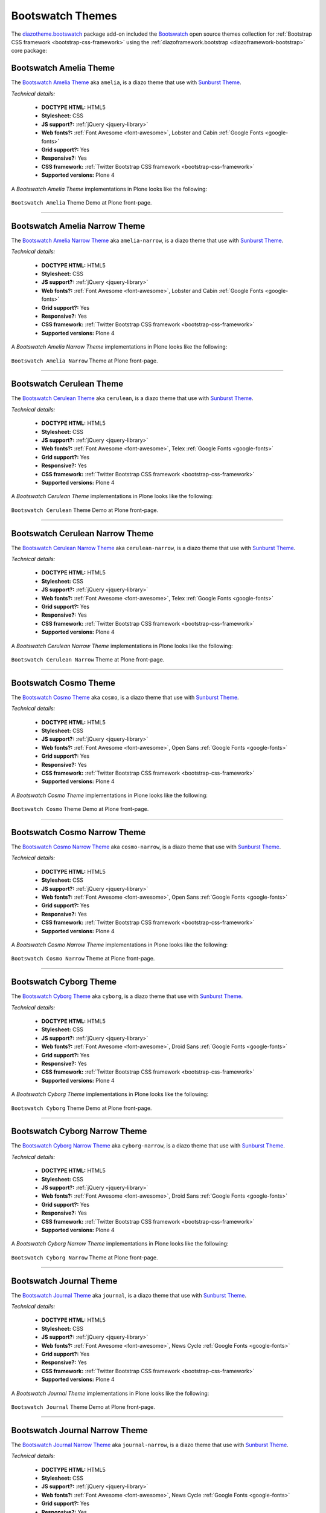 .. _diazotheme-bootswatch:

Bootswatch Themes
`````````````````

..
  diazotheme.bootswatch
  `````````````````````

The `diazotheme.bootswatch`_ package add-on included the `Bootswatch`_ open source 
themes collection for :ref:`Bootstrap CSS framework <bootstrap-css-framework>` using
the :ref:`diazoframework.bootstrap <diazoframework-bootstrap>` core package:


Bootswatch Amelia Theme
~~~~~~~~~~~~~~~~~~~~~~~

The `Bootswatch Amelia Theme`_ aka ``amelia``, is a diazo theme that use with 
`Sunburst Theme`_. 

*Technical details:*

  - **DOCTYPE HTML:** HTML5
  - **Stylesheet:** CSS
  - **JS support?:** :ref:`jQuery <jquery-library>`
  - **Web fonts?:** :ref:`Font Awesome <font-awesome>`, Lobster and Cabin :ref:`Google Fonts <google-fonts>`
  - **Grid support?:** Yes
  - **Responsive?:** Yes
  - **CSS framework:** :ref:`Twitter Bootstrap CSS framework <bootstrap-css-framework>`
  - **Supported versions:** Plone 4

A *Bootswatch Amelia Theme* implementations in Plone looks like the following:

.. figure:: ../../../_static/diazotheme_bootswatch_amelia.png
  :align: center
  :width: 55%
  :alt: Bootswatch Amelia Theme

  ``Bootswatch Amelia`` Theme Demo at Plone front-page.

----

Bootswatch Amelia Narrow Theme
~~~~~~~~~~~~~~~~~~~~~~~~~~~~~~

The `Bootswatch Amelia Narrow Theme`_ aka ``amelia-narrow``, is a diazo theme that use with 
`Sunburst Theme`_. 

*Technical details:*

  - **DOCTYPE HTML:** HTML5
  - **Stylesheet:** CSS
  - **JS support?:** :ref:`jQuery <jquery-library>`
  - **Web fonts?:** :ref:`Font Awesome <font-awesome>`, Lobster and Cabin :ref:`Google Fonts <google-fonts>`
  - **Grid support?:** Yes
  - **Responsive?:** Yes
  - **CSS framework:** :ref:`Twitter Bootstrap CSS framework <bootstrap-css-framework>`
  - **Supported versions:** Plone 4

A *Bootswatch Amelia Narrow Theme* implementations in Plone looks like the following:

.. figure:: ../../../_static/diazotheme_bootswatch_amelia_narrow.png
  :align: center
  :width: 55%
  :alt: Bootswatch Amelia Narrow Theme

  ``Bootswatch Amelia Narrow`` Theme at Plone front-page.

----

Bootswatch Cerulean Theme
~~~~~~~~~~~~~~~~~~~~~~~~~

The `Bootswatch Cerulean Theme`_ aka ``cerulean``, is a diazo theme that use with 
`Sunburst Theme`_. 

*Technical details:*

  - **DOCTYPE HTML:** HTML5
  - **Stylesheet:** CSS
  - **JS support?:** :ref:`jQuery <jquery-library>`
  - **Web fonts?:** :ref:`Font Awesome <font-awesome>`, Telex :ref:`Google Fonts <google-fonts>`
  - **Grid support?:** Yes
  - **Responsive?:** Yes
  - **CSS framework:** :ref:`Twitter Bootstrap CSS framework <bootstrap-css-framework>`
  - **Supported versions:** Plone 4

A *Bootswatch Cerulean Theme* implementations in Plone looks like the following:

.. figure:: ../../../_static/diazotheme_bootswatch_cerulean.png
  :align: center
  :width: 55%
  :alt: Bootswatch Cerulean Theme

  ``Bootswatch Cerulean`` Theme Demo at Plone front-page.

----

Bootswatch Cerulean Narrow Theme
~~~~~~~~~~~~~~~~~~~~~~~~~~~~~~~~

The `Bootswatch Cerulean Narrow Theme`_ aka ``cerulean-narrow``, is a diazo theme that use with 
`Sunburst Theme`_. 

*Technical details:*

  - **DOCTYPE HTML:** HTML5
  - **Stylesheet:** CSS
  - **JS support?:** :ref:`jQuery <jquery-library>`
  - **Web fonts?:** :ref:`Font Awesome <font-awesome>`, Telex :ref:`Google Fonts <google-fonts>`
  - **Grid support?:** Yes
  - **Responsive?:** Yes
  - **CSS framework:** :ref:`Twitter Bootstrap CSS framework <bootstrap-css-framework>`
  - **Supported versions:** Plone 4

A *Bootswatch Cerulean Narrow Theme* implementations in Plone looks like the following:

.. figure:: ../../../_static/diazotheme_bootswatch_cerulean_narrow.png
  :align: center
  :width: 55%
  :alt: Bootswatch Cerulean Narrow Theme

  ``Bootswatch Cerulean Narrow`` Theme at Plone front-page.

----

Bootswatch Cosmo Theme
~~~~~~~~~~~~~~~~~~~~~~

The `Bootswatch Cosmo Theme`_ aka ``cosmo``, is a diazo theme that use with 
`Sunburst Theme`_. 

*Technical details:*

  - **DOCTYPE HTML:** HTML5
  - **Stylesheet:** CSS
  - **JS support?:** :ref:`jQuery <jquery-library>`
  - **Web fonts?:** :ref:`Font Awesome <font-awesome>`, Open Sans :ref:`Google Fonts <google-fonts>`
  - **Grid support?:** Yes
  - **Responsive?:** Yes
  - **CSS framework:** :ref:`Twitter Bootstrap CSS framework <bootstrap-css-framework>`
  - **Supported versions:** Plone 4

A *Bootswatch Cosmo Theme* implementations in Plone looks like the following:

.. figure:: ../../../_static/diazotheme_bootswatch_cosmo.png
  :align: center
  :width: 55%
  :alt: Bootswatch Cosmo Theme

  ``Bootswatch Cosmo`` Theme Demo at Plone front-page.

----

Bootswatch Cosmo Narrow Theme
~~~~~~~~~~~~~~~~~~~~~~~~~~~~~

The `Bootswatch Cosmo Narrow Theme`_ aka ``cosmo-narrow``, is a diazo theme that use with 
`Sunburst Theme`_. 

*Technical details:*

  - **DOCTYPE HTML:** HTML5
  - **Stylesheet:** CSS
  - **JS support?:** :ref:`jQuery <jquery-library>`
  - **Web fonts?:** :ref:`Font Awesome <font-awesome>`, Open Sans :ref:`Google Fonts <google-fonts>`
  - **Grid support?:** Yes
  - **Responsive?:** Yes
  - **CSS framework:** :ref:`Twitter Bootstrap CSS framework <bootstrap-css-framework>`
  - **Supported versions:** Plone 4

A *Bootswatch Cosmo Narrow Theme* implementations in Plone looks like the following:

.. figure:: ../../../_static/diazotheme_bootswatch_cosmo_narrow.png
  :align: center
  :width: 55%
  :alt: Bootswatch Cosmo Narrow Theme

  ``Bootswatch Cosmo Narrow`` Theme at Plone front-page.

----

Bootswatch Cyborg Theme
~~~~~~~~~~~~~~~~~~~~~~~

The `Bootswatch Cyborg Theme`_ aka ``cyborg``, is a diazo theme that use with 
`Sunburst Theme`_. 

*Technical details:*

  - **DOCTYPE HTML:** HTML5
  - **Stylesheet:** CSS
  - **JS support?:** :ref:`jQuery <jquery-library>`
  - **Web fonts?:** :ref:`Font Awesome <font-awesome>`, Droid Sans :ref:`Google Fonts <google-fonts>`
  - **Grid support?:** Yes
  - **Responsive?:** Yes
  - **CSS framework:** :ref:`Twitter Bootstrap CSS framework <bootstrap-css-framework>`
  - **Supported versions:** Plone 4

A *Bootswatch Cyborg Theme* implementations in Plone looks like the following:

.. figure:: ../../../_static/diazotheme_bootswatch_cyborg.png
  :align: center
  :width: 55%
  :alt: Bootswatch Cyborg Theme

  ``Bootswatch Cyborg`` Theme Demo at Plone front-page.

----

Bootswatch Cyborg Narrow Theme
~~~~~~~~~~~~~~~~~~~~~~~~~~~~~~

The `Bootswatch Cyborg Narrow Theme`_ aka ``cyborg-narrow``, is a diazo theme that use with 
`Sunburst Theme`_. 

*Technical details:*

  - **DOCTYPE HTML:** HTML5
  - **Stylesheet:** CSS
  - **JS support?:** :ref:`jQuery <jquery-library>`
  - **Web fonts?:** :ref:`Font Awesome <font-awesome>`, Droid Sans :ref:`Google Fonts <google-fonts>`
  - **Grid support?:** Yes
  - **Responsive?:** Yes
  - **CSS framework:** :ref:`Twitter Bootstrap CSS framework <bootstrap-css-framework>`
  - **Supported versions:** Plone 4

A *Bootswatch Cyborg Narrow Theme* implementations in Plone looks like the following:

.. figure:: ../../../_static/diazotheme_bootswatch_cyborg_narrow.png
  :align: center
  :width: 55%
  :alt: Bootswatch Cyborg Narrow Theme

  ``Bootswatch Cyborg Narrow`` Theme at Plone front-page.

----

Bootswatch Journal Theme
~~~~~~~~~~~~~~~~~~~~~~~~

The `Bootswatch Journal Theme`_ aka ``journal``, is a diazo theme that use with 
`Sunburst Theme`_. 

*Technical details:*

  - **DOCTYPE HTML:** HTML5
  - **Stylesheet:** CSS
  - **JS support?:** :ref:`jQuery <jquery-library>`
  - **Web fonts?:** :ref:`Font Awesome <font-awesome>`, News Cycle :ref:`Google Fonts <google-fonts>`
  - **Grid support?:** Yes
  - **Responsive?:** Yes
  - **CSS framework:** :ref:`Twitter Bootstrap CSS framework <bootstrap-css-framework>`
  - **Supported versions:** Plone 4

A *Bootswatch Journal Theme* implementations in Plone looks like the following:

.. figure:: ../../../_static/diazotheme_bootswatch_journal.png
  :align: center
  :width: 55%
  :alt: Bootswatch Journal Theme

  ``Bootswatch Journal`` Theme Demo at Plone front-page.

----

Bootswatch Journal Narrow Theme
~~~~~~~~~~~~~~~~~~~~~~~~~~~~~~~

The `Bootswatch Journal Narrow Theme`_ aka ``journal-narrow``, is a diazo theme that use with 
`Sunburst Theme`_. 

*Technical details:*

  - **DOCTYPE HTML:** HTML5
  - **Stylesheet:** CSS
  - **JS support?:** :ref:`jQuery <jquery-library>`
  - **Web fonts?:** :ref:`Font Awesome <font-awesome>`, News Cycle :ref:`Google Fonts <google-fonts>`
  - **Grid support?:** Yes
  - **Responsive?:** Yes
  - **CSS framework:** :ref:`Twitter Bootstrap CSS framework <bootstrap-css-framework>`
  - **Supported versions:** Plone 4

A *Bootswatch Journal Narrow Theme* implementations in Plone looks like the following:

.. figure:: ../../../_static/diazotheme_bootswatch_journal_narrow.png
  :align: center
  :width: 55%
  :alt: Bootswatch Journal Narrow Theme

  ``Bootswatch Journal Narrow`` Theme at Plone front-page.

----

Bootswatch Readable Theme
~~~~~~~~~~~~~~~~~~~~~~~~~

The `Bootswatch Readable Theme`_ aka ``readable-narrow``, is a diazo theme that use with 
`Sunburst Theme`_. 

*Technical details:*

  - **DOCTYPE HTML:** HTML5
  - **Stylesheet:** CSS
  - **JS support?:** :ref:`jQuery <jquery-library>`
  - **Web fonts?:** :ref:`Font Awesome <font-awesome>`, Lora :ref:`Google Fonts <google-fonts>`
  - **Grid support?:** Yes
  - **Responsive?:** Yes
  - **CSS framework:** :ref:`Twitter Bootstrap CSS framework <bootstrap-css-framework>`
  - **Supported versions:** Plone 4

A *Bootswatch Readable Theme* implementations in Plone looks like the following:

.. figure:: ../../../_static/diazotheme_bootswatch_readable.png
  :align: center
  :width: 55%
  :alt: Bootswatch Readable Theme

  ``Bootswatch Readable`` Theme Demo at Plone front-page.

----

Bootswatch Readable Narrow Theme
~~~~~~~~~~~~~~~~~~~~~~~~~~~~~~~~

The `Bootswatch Readable Narrow Theme`_ aka ``readable-narrow``, is a diazo theme that use with 
`Sunburst Theme`_. 

*Technical details:*

  - **DOCTYPE HTML:** HTML5
  - **Stylesheet:** CSS
  - **JS support?:** :ref:`jQuery <jquery-library>`
  - **Web fonts?:** :ref:`Font Awesome <font-awesome>`, Lora :ref:`Google Fonts <google-fonts>`
  - **Grid support?:** Yes
  - **Responsive?:** Yes
  - **CSS framework:** :ref:`Twitter Bootstrap CSS framework <bootstrap-css-framework>`
  - **Supported versions:** Plone 4

A *Bootswatch Readable Narrow Theme* implementations in Plone looks like the following:

.. figure:: ../../../_static/diazotheme_bootswatch_readable_narrow.png
  :align: center
  :width: 55%
  :alt: Bootswatch Readable Narrow Theme

  ``Bootswatch Readable Narrow`` Theme at Plone front-page.

----

Bootswatch Simplex Theme
~~~~~~~~~~~~~~~~~~~~~~~~

The `Bootswatch Simplex Theme`_ aka ``simplex``, is a diazo theme that use with 
`Sunburst Theme`_. 

*Technical details:*

  - **DOCTYPE HTML:** HTML5
  - **Stylesheet:** CSS
  - **JS support?:** :ref:`jQuery <jquery-library>`
  - **Web fonts?:** :ref:`Font Awesome <font-awesome>`, Josefin Sans :ref:`Google Fonts <google-fonts>`
  - **Grid support?:** Yes
  - **Responsive?:** Yes
  - **CSS framework:** :ref:`Twitter Bootstrap CSS framework <bootstrap-css-framework>`
  - **Supported versions:** Plone 4

A *Bootswatch Simplex Theme* implementations in Plone looks like the following:

.. figure:: ../../../_static/diazotheme_bootswatch_simplex.png
  :align: center
  :width: 55%
  :alt: Bootswatch Simplex Theme

  ``Bootswatch Simplex`` Theme Demo at Plone front-page.

----

Bootswatch Simplex Narrow Theme
~~~~~~~~~~~~~~~~~~~~~~~~~~~~~~~

The `Bootswatch Simplex Narrow Theme`_ aka ``simplex-narrow``, is a diazo theme that use with 
`Sunburst Theme`_. 

*Technical details:*

  - **DOCTYPE HTML:** HTML5
  - **Stylesheet:** CSS
  - **JS support?:** :ref:`jQuery <jquery-library>`
  - **Web fonts?:** :ref:`Font Awesome <font-awesome>`, Josefin Sans :ref:`Google Fonts <google-fonts>`
  - **Grid support?:** Yes
  - **Responsive?:** Yes
  - **CSS framework:** :ref:`Twitter Bootstrap CSS framework <bootstrap-css-framework>`
  - **Supported versions:** Plone 4

A *Bootswatch Simplex Narrow Theme* implementations in Plone looks like the following:

.. figure:: ../../../_static/diazotheme_bootswatch_simplex_narrow.png
  :align: center
  :width: 55%
  :alt: Bootswatch Simplex Narrow Theme

  ``Bootswatch Simplex Narrow`` Theme at Plone front-page.

----

Bootswatch Slate Theme
~~~~~~~~~~~~~~~~~~~~~~

The `Bootswatch Slate Theme`_ aka ``slate``, is a diazo theme that use with 
`Sunburst Theme`_. 

*Technical details:*

  - **DOCTYPE HTML:** HTML5
  - **Stylesheet:** CSS
  - **JS support?:** :ref:`jQuery <jquery-library>`
  - **Web fonts?:** :ref:`Font Awesome <font-awesome>`
  - **Grid support?:** Yes
  - **Responsive?:** Yes
  - **CSS framework:** :ref:`Twitter Bootstrap CSS framework <bootstrap-css-framework>`
  - **Supported versions:** Plone 4

A *Bootswatch Slate Theme* implementations in Plone looks like the following:

.. figure:: ../../../_static/diazotheme_bootswatch_slate.png
  :align: center
  :width: 55%
  :alt: Bootswatch Slate Theme

  ``Bootswatch Slate`` Theme Demo at Plone front-page.

----

Bootswatch Slate Narrow Theme
~~~~~~~~~~~~~~~~~~~~~~~~~~~~~

The `Bootswatch Slate Narrow Theme`_ aka ``slate-narrow``, is a diazo theme that use with 
`Sunburst Theme`_. 

*Technical details:*

  - **DOCTYPE HTML:** HTML5
  - **Stylesheet:** CSS
  - **JS support?:** :ref:`jQuery <jquery-library>`
  - **Web fonts?:** :ref:`Font Awesome <font-awesome>`
  - **Grid support?:** Yes
  - **Responsive?:** Yes
  - **CSS framework:** :ref:`Twitter Bootstrap CSS framework <bootstrap-css-framework>`
  - **Supported versions:** Plone 4

A *Bootswatch Slate Narrow Theme* implementations in Plone looks like the following:

.. figure:: ../../../_static/diazotheme_bootswatch_slate_narrow.png
  :align: center
  :width: 55%
  :alt: Bootswatch Slate Narrow Theme

  ``Bootswatch Slate Narrow`` Theme at Plone front-page.

----

Bootswatch Spacelab Theme
~~~~~~~~~~~~~~~~~~~~~~~~~

The `Bootswatch Spacelab Theme`_ aka ``spacelab``, is a diazo theme that use with 
`Sunburst Theme`_. 

*Technical details:*

  - **DOCTYPE HTML:** HTML5
  - **Stylesheet:** CSS
  - **JS support?:** :ref:`jQuery <jquery-library>`
  - **Web fonts?:** :ref:`Font Awesome <font-awesome>`, Open Sans :ref:`Google Fonts <google-fonts>`
  - **Grid support?:** Yes
  - **Responsive?:** Yes
  - **CSS framework:** :ref:`Twitter Bootstrap CSS framework <bootstrap-css-framework>`
  - **Supported versions:** Plone 4

A *Bootswatch Spacelab Theme* implementations in Plone looks like the following:

.. figure:: ../../../_static/diazotheme_bootswatch_spacelab.png
  :align: center
  :width: 55%
  :alt: Bootswatch Spacelab Theme

  ``Bootswatch Spacelab`` Theme Demo at Plone front-page.

----

Bootswatch Spacelab Narrow Theme
~~~~~~~~~~~~~~~~~~~~~~~~~~~~~~~~

The `Bootswatch Spacelab Narrow Theme`_ aka ``spacelab-narrow``, is a diazo theme that use with 
`Sunburst Theme`_. 

*Technical details:*

  - **DOCTYPE HTML:** HTML5
  - **Stylesheet:** CSS
  - **JS support?:** :ref:`jQuery <jquery-library>`
  - **Web fonts?:** :ref:`Font Awesome <font-awesome>`, Open Sans :ref:`Google Fonts <google-fonts>`
  - **Grid support?:** Yes
  - **Responsive?:** Yes
  - **CSS framework:** :ref:`Twitter Bootstrap CSS framework <bootstrap-css-framework>`
  - **Supported versions:** Plone 4

A *Bootswatch Spacelab Narrow Theme* implementations in Plone looks like the following:

.. figure:: ../../../_static/diazotheme_bootswatch_spacelab_narrow.png
  :align: center
  :width: 55%
  :alt: Bootswatch Spacelab Narrow Theme

  ``Bootswatch Spacelab Narrow`` Theme at Plone front-page.

----

Bootswatch Spruce Theme
~~~~~~~~~~~~~~~~~~~~~~~

The `Bootswatch Spruce Theme`_ aka ``spruce``, is a diazo theme that use with 
`Sunburst Theme`_. 

*Technical details:*

  - **DOCTYPE HTML:** HTML5
  - **Stylesheet:** CSS
  - **JS support?:** :ref:`jQuery <jquery-library>`
  - **Web fonts?:** :ref:`Font Awesome <font-awesome>`, Crete Round :ref:`Google Fonts <google-fonts>`
  - **Grid support?:** Yes
  - **Responsive?:** Yes
  - **CSS framework:** :ref:`Twitter Bootstrap CSS framework <bootstrap-css-framework>`
  - **Supported versions:** Plone 4

A *Bootswatch Spruce Theme* implementations in Plone looks like the following:

.. figure:: ../../../_static/diazotheme_bootswatch_spruce.png
  :align: center
  :width: 55%
  :alt: Bootswatch Spruce Theme

  ``Bootswatch Spruce`` Theme Demo at Plone front-page.

----

Bootswatch Spruce Narrow Theme
~~~~~~~~~~~~~~~~~~~~~~~~~~~~~~

The `Bootswatch Spruce Narrow Theme`_ aka ``spruce-narrow``, is a diazo theme that use with 
`Sunburst Theme`_. 

*Technical details:*

  - **DOCTYPE HTML:** HTML5
  - **Stylesheet:** CSS
  - **JS support?:** :ref:`jQuery <jquery-library>`, Crete Round :ref:`Google Fonts <google-fonts>`
  - **Web fonts?:** :ref:`Font Awesome <font-awesome>`
  - **Grid support?:** Yes
  - **Responsive?:** Yes
  - **CSS framework:** :ref:`Twitter Bootstrap CSS framework <bootstrap-css-framework>`
  - **Supported versions:** Plone 4

A *Bootswatch Spruce Narrow Theme* implementations in Plone looks like the following:

.. figure:: ../../../_static/diazotheme_bootswatch_spruce_narrow.png
  :align: center
  :width: 55%
  :alt: Bootswatch Spruce Narrow Theme

  ``Bootswatch Spruce Narrow`` Theme at Plone front-page.

----

Bootswatch Superhero Theme
~~~~~~~~~~~~~~~~~~~~~~~~~~

The `Bootswatch Superhero Theme`_ aka ``superhero``, is a diazo theme that use with 
`Sunburst Theme`_. 

*Technical details:*

  - **DOCTYPE HTML:** HTML5
  - **Stylesheet:** CSS
  - **JS support?:** :ref:`jQuery <jquery-library>`
  - **Web fonts?:** :ref:`Font Awesome <font-awesome>`, Oswald or Noticia Text :ref:`Google Fonts <google-fonts>`
  - **Grid support?:** Yes
  - **Responsive?:** Yes
  - **CSS framework:** :ref:`Twitter Bootstrap CSS framework <bootstrap-css-framework>`
  - **Supported versions:** Plone 4

A *Bootswatch Superhero Theme* implementations in Plone looks like the following:

.. figure:: ../../../_static/diazotheme_bootswatch_superhero.png
  :align: center
  :width: 55%
  :alt: Bootswatch Superhero Theme

  ``Bootswatch Superhero`` Theme Demo at Plone front-page.

----

Bootswatch Superhero Narrow Theme
~~~~~~~~~~~~~~~~~~~~~~~~~~~~~~~~~

The `Bootswatch Superhero Narrow Theme`_ aka ``superhero-narrow``, is a diazo theme 
that use with `Sunburst Theme`_. 

*Technical details:*

  - **DOCTYPE HTML:** HTML5
  - **Stylesheet:** CSS
  - **JS support?:** :ref:`jQuery <jquery-library>`
  - **Web fonts?:** :ref:`Font Awesome <font-awesome>`, Oswald or Noticia Text :ref:`Google Fonts <google-fonts>`
  - **Grid support?:** Yes
  - **Responsive?:** Yes
  - **CSS framework:** :ref:`Twitter Bootstrap CSS framework <bootstrap-css-framework>`
  - **Supported versions:** Plone 4

A *Bootswatch Superhero Narrow Theme* implementations in Plone looks like the following:

.. figure:: ../../../_static/diazotheme_bootswatch_superhero_narrow.png
  :align: center
  :width: 55%
  :alt: Bootswatch Superhero Narrow Theme

  ``Bootswatch Superhero Narrow`` Theme at Plone front-page.

----

Bootswatch United Theme
~~~~~~~~~~~~~~~~~~~~~~~

The `Bootswatch United Theme`_ aka ``united``, is a diazo theme that use with 
`Sunburst Theme`_. 

*Technical details:*

  - **DOCTYPE HTML:** HTML5
  - **Stylesheet:** CSS
  - **JS support?:** :ref:`jQuery <jquery-library>`
  - **Web fonts?:** :ref:`Font Awesome <font-awesome>`, Ubuntu :ref:`Google Fonts <google-fonts>`
  - **Grid support?:** Yes
  - **Responsive?:** Yes
  - **CSS framework:** :ref:`Twitter Bootstrap CSS framework <bootstrap-css-framework>`
  - **Supported versions:** Plone 4

A *Bootswatch United Theme* implementations in Plone looks like the following:

.. figure:: ../../../_static/diazotheme_bootswatch_united.png
  :align: center
  :width: 55%
  :alt: Bootswatch United Theme

  ``Bootswatch United`` Theme Demo at Plone front-page.

----

Bootswatch United Narrow Theme
~~~~~~~~~~~~~~~~~~~~~~~~~~~~~~

The `Bootswatch United Narrow Theme`_ aka ``united-narrow``, is a diazo theme 
that use with `Sunburst Theme`_. 

*Technical details:*

  - **DOCTYPE HTML:** HTML5
  - **Stylesheet:** CSS
  - **JS support?:** :ref:`jQuery <jquery-library>`
  - **Web fonts?:** :ref:`Font Awesome <font-awesome>`, Ubuntu :ref:`Google Fonts <google-fonts>`
  - **Grid support?:** Yes
  - **Responsive?:** Yes
  - **CSS framework:** :ref:`Twitter Bootstrap CSS framework <bootstrap-css-framework>`
  - **Supported versions:** Plone 4

A *Bootswatch United Narrow Theme* implementations in Plone looks like the following:

.. figure:: ../../../_static/diazotheme_bootswatch_united_narrow.png
  :align: center
  :width: 55%
  :alt: Bootswatch United Narrow Theme

  ``Bootswatch United Narrow`` Theme at Plone front-page.

.. note::
    About `Bootswatch`_ is a open source themes collection for :ref:`Bootstrap CSS framework <bootstrap-css-framework>`.

----

.. _`Sunburst Theme`: https://github.com/plone/plonetheme.sunburst
.. _`Diazo`: http://diazo.org
.. _`plone.app.theming`: https://pypi.org/project/plone.app.theming/1.1.8/
.. _`plonetheme.classic`: https://github.com/plone/plonetheme.classic
.. _`plonetheme.sunburst`: https://github.com/plone/plonetheme.sunburst
.. _`Bootswatch`: https://bootswatch.com/
.. _`diazotheme.bootswatch`: https://github.com/TH-code/diazotheme.bootswatch
.. _`Bootswatch Amelia Theme`: https://bootswatch.com/amelia/
.. _`Bootswatch Amelia Narrow Theme`: https://bootswatch.com/amelia-narrow/
.. _`Bootswatch Cerulean Theme`: https://bootswatch.com/cerulean/
.. _`Bootswatch Cerulean Narrow Theme`: https://bootswatch.com/cerulean-narrow/
.. _`Bootswatch Cosmo Theme`: https://bootswatch.com/cosmo/
.. _`Bootswatch Cosmo Narrow Theme`: https://bootswatch.com/cosmo-narrow/
.. _`Bootswatch Cyborg Theme`: https://bootswatch.com/cyborg/
.. _`Bootswatch Cyborg Narrow Theme`: https://bootswatch.com/cyborg-narrow/
.. _`Bootswatch Journal Theme`: https://bootswatch.com/journal/
.. _`Bootswatch Journal Narrow Theme`: https://bootswatch.com/journal-narrow/
.. _`Bootswatch Readable Theme`: https://bootswatch.com/readable/
.. _`Bootswatch Readable Narrow Theme`: https://bootswatch.com/readable-narrow/
.. _`Bootswatch Simplex Theme`: https://bootswatch.com/simplex/
.. _`Bootswatch Simplex Narrow Theme`: https://bootswatch.com/simplex-narrow/
.. _`Bootswatch Slate Theme`: https://bootswatch.com/slate/
.. _`Bootswatch Slate Narrow Theme`: https://bootswatch.com/slate-narrow/
.. _`Bootswatch Spacelab Theme`: https://bootswatch.com/spacelab/
.. _`Bootswatch Spacelab Narrow Theme`: https://bootswatch.com/spacelab-narrow/
.. _`Bootswatch Spruce Theme`: https://bootswatch.com/spruce/
.. _`Bootswatch Spruce Narrow Theme`: https://bootswatch.com/spruce-narrow/
.. _`Bootswatch Superhero Theme`: https://bootswatch.com/superhero/
.. _`Bootswatch Superhero Narrow Theme`: https://bootswatch.com/superhero-narrow/
.. _`Bootswatch United Theme`: https://bootswatch.com/united/
.. _`Bootswatch United Narrow Theme`: https://bootswatch.com/united-narrow/
